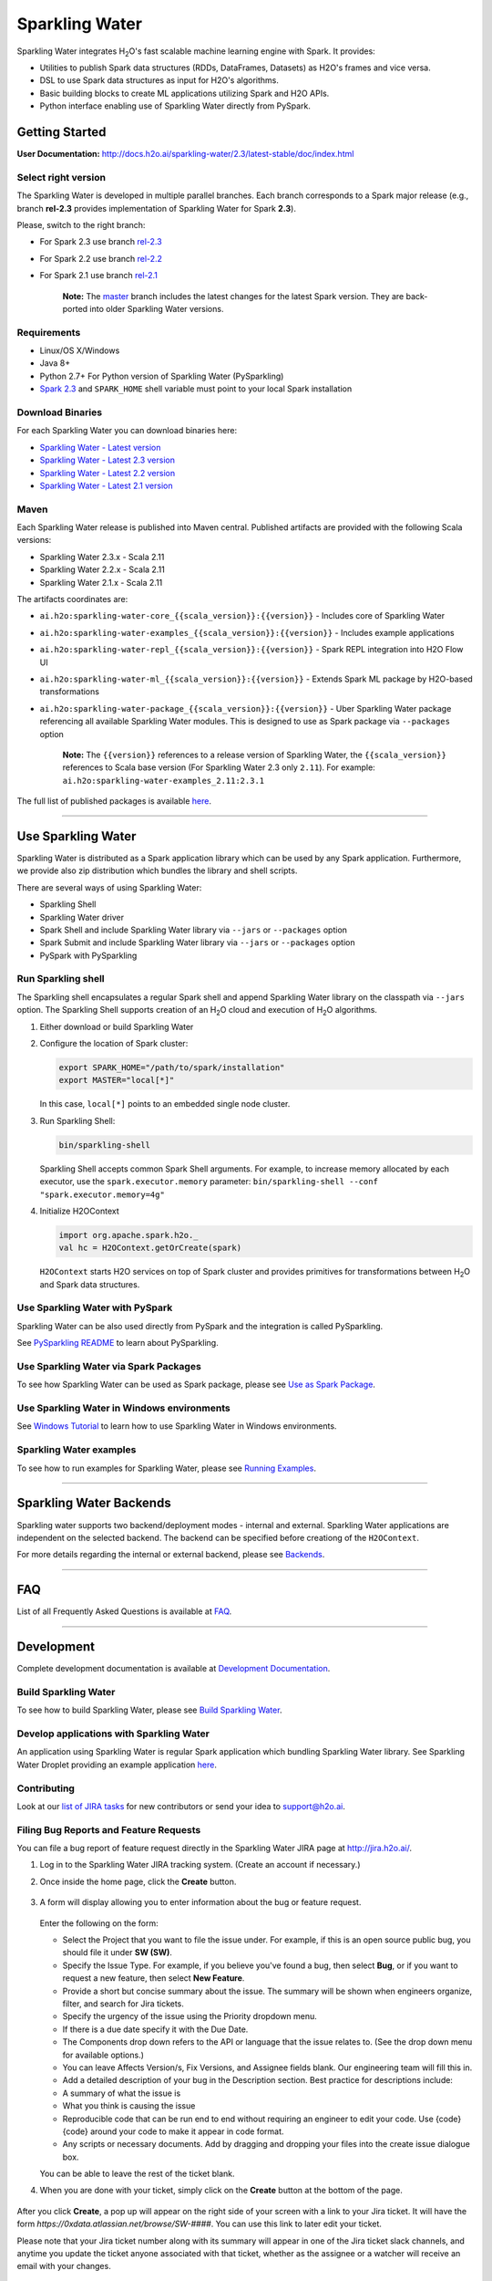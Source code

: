Sparkling Water
===============

|Documentation| |Join the chat at https://gitter.im/h2oai/sparkling-water| |image1|
|image2| |image3| |Powered by H2O.ai|

Sparkling Water integrates |H2O|'s fast scalable machine learning engine with Spark. It provides:

- Utilities to publish Spark data structures (RDDs, DataFrames, Datasets) as H2O's frames and vice versa.
- DSL to use Spark data structures as input for H2O's algorithms.
- Basic building blocks to create ML applications utilizing Spark and H2O APIs.
- Python interface enabling use of Sparkling Water directly from PySpark.

Getting Started
---------------

**User Documentation:** `http://docs.h2o.ai/sparkling-water/2.3/latest-stable/doc/index.html <http://docs.h2o.ai/sparkling-water/2.3/latest-stable/doc/index.html>`__

Select right version
~~~~~~~~~~~~~~~~~~~~

The Sparkling Water is developed in multiple parallel branches. Each
branch corresponds to a Spark major release (e.g., branch **rel-2.3**
provides implementation of Sparkling Water for Spark **2.3**).

Please, switch to the right branch:

- For Spark 2.3 use branch `rel-2.3 <https://github.com/h2oai/sparkling-water/tree/rel-2.3>`__
- For Spark 2.2 use branch `rel-2.2 <https://github.com/h2oai/sparkling-water/tree/rel-2.2>`__
- For Spark 2.1 use branch `rel-2.1 <https://github.com/h2oai/sparkling-water/tree/rel-2.1>`__

   **Note:** The `master <https://github.com/h2oai/sparkling-water/tree/master>`__
   branch includes the latest changes for the latest Spark version.
   They are back-ported into older Sparkling Water versions.

.. The Requirements section is copied from doc/requirements.rst as github does not support include directive of
.. reStructuredText

Requirements
~~~~~~~~~~~~

-  Linux/OS X/Windows
-  Java 8+
-  Python 2.7+ For Python version of Sparkling Water (PySparkling)
-  `Spark 2.3 <https://spark.apache.org/downloads.html>`__ and ``SPARK_HOME`` shell variable must point to your local Spark installation


Download Binaries
~~~~~~~~~~~~~~~~~

For each Sparkling Water you can download binaries here:

- `Sparkling Water - Latest version <http://h2o-release.s3.amazonaws.com/sparkling-water/master/latest.html>`__
- `Sparkling Water - Latest 2.3 version <http://h2o-release.s3.amazonaws.com/sparkling-water/rel-2.3/latest.html>`__
- `Sparkling Water - Latest 2.2 version <http://h2o-release.s3.amazonaws.com/sparkling-water/rel-2.2/latest.html>`__
- `Sparkling Water - Latest 2.1 version <http://h2o-release.s3.amazonaws.com/sparkling-water/rel-2.1/latest.html>`__

Maven
~~~~~

Each Sparkling Water release is published into Maven central. Published artifacts are provided with the following Scala
versions:

- Sparkling Water 2.3.x - Scala 2.11
- Sparkling Water 2.2.x - Scala 2.11
- Sparkling Water 2.1.x - Scala 2.11

The artifacts coordinates are:

- ``ai.h2o:sparkling-water-core_{{scala_version}}:{{version}}`` - Includes core of Sparkling Water
- ``ai.h2o:sparkling-water-examples_{{scala_version}}:{{version}}`` - Includes example applications
- ``ai.h2o:sparkling-water-repl_{{scala_version}}:{{version}}`` - Spark REPL integration into H2O Flow UI
- ``ai.h2o:sparkling-water-ml_{{scala_version}}:{{version}}`` - Extends Spark ML package by H2O-based transformations
- ``ai.h2o:sparkling-water-package_{{scala_version}}:{{version}}`` - Uber Sparkling Water package referencing all available Sparkling Water modules. This is designed to use as Spark package via ``--packages`` option

   **Note:** The ``{{version}}`` references to a release version of Sparkling Water, the ``{{scala_version}}``
   references to Scala base version (For Sparkling Water 2.3 only ``2.11``). For example:
   ``ai.h2o:sparkling-water-examples_2.11:2.3.1``

The full list of published packages is available
`here <http://search.maven.org/#search%7Cga%7C1%7Cg%3A%22ai.h2o%22%20AND%20a%3Asparkling-water*>`__.

---------------

Use Sparkling Water
-------------------

Sparkling Water is distributed as a Spark application library which can be used by any Spark application.
Furthermore, we provide also zip distribution which bundles the library and shell scripts.

There are several ways of using Sparkling Water:

- Sparkling Shell
- Sparkling Water driver
- Spark Shell and include Sparkling Water library via ``--jars`` or ``--packages`` option
- Spark Submit and include Sparkling Water library via ``--jars`` or ``--packages`` option
- PySpark with PySparkling


Run Sparkling shell
~~~~~~~~~~~~~~~~~~~

The Sparkling shell encapsulates a regular Spark shell and append Sparkling Water library on the classpath via ``--jars`` option.
The Sparkling Shell supports creation of an |H2O| cloud and execution of |H2O| algorithms.

1. Either download or build Sparkling Water
2. Configure the location of Spark cluster:

   .. code:: bash

      export SPARK_HOME="/path/to/spark/installation"
      export MASTER="local[*]"


   In this case, ``local[*]`` points to an embedded single node cluster.

3. Run Sparkling Shell:

   .. code:: bash

      bin/sparkling-shell

   Sparkling Shell accepts common Spark Shell arguments. For example, to increase memory allocated by each executor, use the ``spark.executor.memory`` parameter: ``bin/sparkling-shell --conf "spark.executor.memory=4g"``

4. Initialize H2OContext

   .. code:: scala

      import org.apache.spark.h2o._
      val hc = H2OContext.getOrCreate(spark)

   ``H2OContext`` starts H2O services on top of Spark cluster and provides primitives for transformations between |H2O| and Spark data structures.


Use Sparkling Water with PySpark
~~~~~~~~~~~~~~~~~~~~~~~~~~~~~~~~
Sparkling Water can be also used directly from PySpark and the integration is called PySparkling.

See `PySparkling README <http://docs.h2o.ai/sparkling-water/2.3/latest-stable/doc/pysparkling.html>`__ to learn about PySparkling.

Use Sparkling Water via Spark Packages
~~~~~~~~~~~~~~~~~~~~~~~~~~~~~~~~~~~~~~

To see how Sparkling Water can be used as Spark package, please see `Use as Spark Package <http://docs.h2o.ai/sparkling-water/2.3/latest-stable/doc/tutorials/use_as_spark_package.html>`__.

Use Sparkling Water in Windows environments
~~~~~~~~~~~~~~~~~~~~~~~~~~~~~~~~~~~~~~~~~~~
See `Windows Tutorial <http://docs.h2o.ai/sparkling-water/2.3/latest-stable/doc/tutorials/run_on_windows.html>`__ to learn how to use Sparkling Water in Windows environments.

Sparkling Water examples
~~~~~~~~~~~~~~~~~~~~~~~~
To see how to run examples for Sparkling Water, please see `Running Examples <http://docs.h2o.ai/sparkling-water/2.3/latest-stable/doc/devel/running_examples.html>`__.

--------------

Sparkling Water Backends
------------------------

Sparkling water supports two backend/deployment modes - internal and
external. Sparkling Water applications are independent on the selected
backend. The backend can be specified before creationg of the
``H2OContext``.

For more details regarding the internal or external backend, please see
`Backends <http://docs.h2o.ai/sparkling-water/2.3/latest-stable/doc/deployment/backends.html>`__.

--------------

FAQ
---

List of all Frequently Asked Questions is available at `FAQ <http://docs.h2o.ai/sparkling-water/2.3/latest-stable/doc/FAQ.html>`__.

--------------

Development
-----------

Complete development documentation is available at `Development Documentation <http://docs.h2o.ai/sparkling-water/2.3/latest-stable/doc/devel/devel.html>`__.

Build Sparkling Water
~~~~~~~~~~~~~~~~~~~~~

To see how to build Sparkling Water, please see `Build Sparkling Water <http://docs.h2o.ai/sparkling-water/2.3/latest-stable/doc/devel/build.html>`__.

Develop applications with Sparkling Water
~~~~~~~~~~~~~~~~~~~~~~~~~~~~~~~~~~~~~~~~~

An application using Sparkling Water is regular Spark application which
bundling Sparkling Water library. See Sparkling Water Droplet providing
an example application `here <https://github.com/h2oai/h2o-droplets/tree/master/sparkling-water-droplet>`__.

Contributing
~~~~~~~~~~~~

Look at our `list of JIRA
tasks <https://0xdata.atlassian.net/issues/?filter=13600>`__ for new
contributors or send your idea to support@h2o.ai.

Filing Bug Reports and Feature Requests
~~~~~~~~~~~~~~~~~~~~~~~~~~~~~~~~~~~~~~~

You can file a bug report of feature request directly in the Sparkling Water JIRA page at `http://jira.h2o.ai/ <https://0xdata.atlassian.net/projects/SW/issues>`__.

1. Log in to the Sparkling Water JIRA tracking system. (Create an account if necessary.)

2. Once inside the home page, click the **Create** button.

   .. figure:: /doc/src/site/sphinx/images/jira_create.png
      :alt: center

3. A form will display allowing you to enter information about the bug or feature request.

   .. figure:: /doc/src/site/sphinx/images/jira_new_issue.png
      :alt: center

   Enter the following on the form:

   - Select the Project that you want to file the issue under. For example, if this is an open source public bug, you should file it under **SW (SW)**.
   - Specify the Issue Type. For example, if you believe you've found a bug, then select **Bug**, or if you want to request a new feature, then select **New Feature**.
   - Provide a short but concise summary about the issue. The summary will be shown when engineers organize, filter, and search for Jira tickets.
   - Specify the urgency of the issue using the Priority dropdown menu.
   - If there is a due date specify it with the Due Date.
   - The Components drop down refers to the API or language that the issue relates to. (See the drop down menu for available options.)
   - You can leave Affects Version/s, Fix Version\s, and Assignee fields blank. Our engineering team will fill this in.
   - Add a detailed description of your bug in the Description section. Best practice for descriptions include:

   - A summary of what the issue is
   - What you think is causing the issue
   - Reproducible code that can be run end to end without requiring an engineer to edit your code. Use {code} {code} around your code to make it appear in code format.
   - Any scripts or necessary documents. Add by dragging and dropping your files into the create issue dialogue box.

   You can be able to leave the rest of the ticket blank.

4. When you are done with your ticket, simply click on the **Create** button at the bottom of the page.

   .. figure:: /doc/src/site/sphinx/images/jira_finished_create.png
      :alt: center

After you click **Create**, a pop up will appear on the right side of your screen with a link to your Jira ticket. It will have the form `https://0xdata.atlassian.net/browse/SW-####`. You can use this link to later edit your ticket.

Please note that your Jira ticket number along with its summary will appear in one of the Jira ticket slack channels, and anytime you update the ticket anyone associated with that ticket, whether as the assignee or a watcher will receive an email with your changes.

Have Questions?
~~~~~~~~~~~~~~~

We also respond to questions tagged with sparkling-water and h2o tags on the `Stack Overflow <https://stackoverflow.com/questions/tagged/sparkling-water>`__.

Change Logs
~~~~~~~~~~~

Change logs are available at `Change Logs <http://docs.h2o.ai/sparkling-water/2.3/latest-stable/doc/CHANGELOG.html>`__.

---------------

.. |Documentation| image:: https://media.readthedocs.org/static/projects/badges/passing.svg
   :target: http://docs.h2o.ai/sparkling-water/2.3/latest-stable/doc/index.html
.. |Join the chat at https://gitter.im/h2oai/sparkling-water| image:: https://badges.gitter.im/Join%20Chat.svg
   :target: https://gitter.im/h2oai/sparkling-water?utm_source=badge&utm_medium=badge&utm_campaign=pr-badge&utm_content=badge
.. |image1| image:: https://travis-ci.org/h2oai/sparkling-water.svg?branch=master
   :target: https://travis-ci.org/h2oai/sparkling-water
.. |image2| image:: https://maven-badges.herokuapp.com/maven-central/ai.h2o/sparkling-water-core_2.11/badge.svg
   :target: http://search.maven.org/#search%7Cgav%7C1%7Cg:%22ai.h2o%22%20AND%20a:%22sparkling-water-core_2.11%22
.. |image3| image:: https://img.shields.io/badge/License-Apache%202-blue.svg
   :target: LICENSE
.. |Powered by H2O.ai| image:: https://img.shields.io/badge/powered%20by-h2oai-yellow.svg
   :target: https://github.com/h2oai/
.. |H2O| replace:: H\ :sub:`2`\ O

